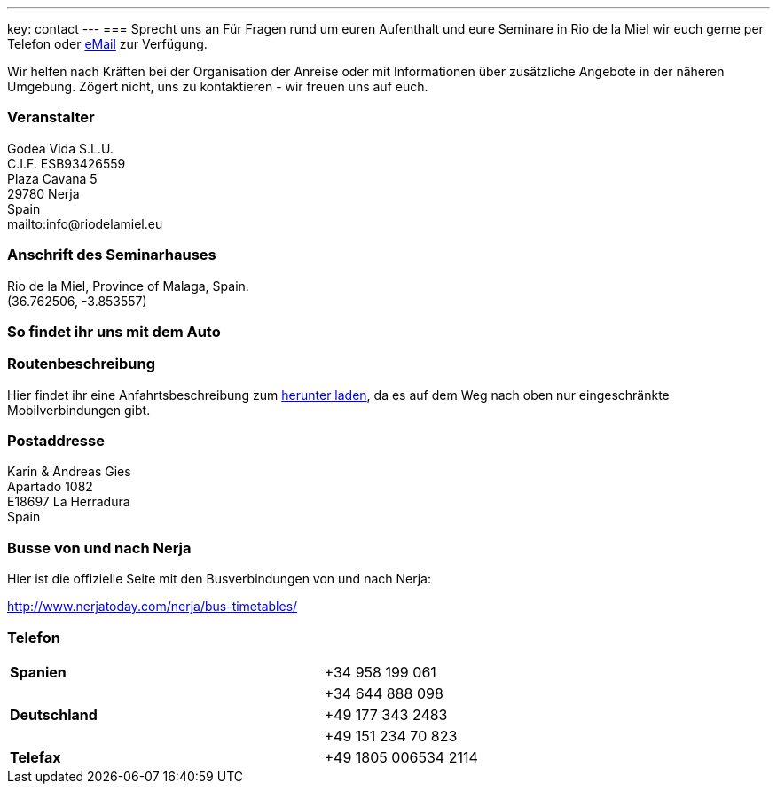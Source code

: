 ---
key: contact
---
=== Sprecht uns an
Für Fragen rund um euren Aufenthalt und eure Seminare in Rio de la Miel wir euch gerne per Telefon oder
mailto:info@riodelamiel.eu[eMail] zur Verfügung.

Wir helfen nach Kräften bei der Organisation der Anreise oder mit Informationen über zusätzliche Angebote in der
näheren Umgebung. Zögert nicht, uns zu kontaktieren - wir freuen uns auf euch.

=== Veranstalter
Godea Vida S.L.U. +
C.I.F. ESB93426559 +
Plaza Cavana 5 +
29780 Nerja +
Spain +
mailto:info@riodelamiel.eu

=== Anschrift des Seminarhauses
Rio de la Miel, Province of Malaga,  Spain. +
(36.762506, -3.853557)

++++
<div id="map"></div>
++++

=== So findet ihr uns mit dem Auto

++++
<div id="route"></div>
++++

=== Routenbeschreibung

Hier findet ihr eine Anfahrtsbeschreibung zum link:/images/RiodelaMiel_de.pdf[herunter laden], da es auf dem Weg nach oben nur eingeschränkte Mobilverbindungen
gibt.


=== Postaddresse
Karin & Andreas Gies +
Apartado 1082 +
E18697 La Herradura +
Spain

=== Busse von und nach Nerja

Hier ist die offizielle Seite mit den Busverbindungen von und nach Nerja:

http://www.nerjatoday.com/nerja/bus-timetables/

=== Telefon

[cols="3"]
|===

|*Spanien*
|
|+34 958 199 061

|
|
|+34 644 888 098

|*Deutschland*
|
|+49 177 343 2483

|
|
|+49 151 234 70 823

|*Telefax*
|
|+49 1805 006534 2114
|===
